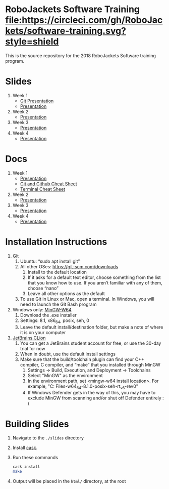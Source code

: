 * RoboJackets Software Training [[https://circleci.com/gh/RoboJackets/software-training][file:https://circleci.com/gh/RoboJackets/software-training.svg?style=shield]]

This is the source repository for the 2018 RoboJackets Software training program.

# TODO this section needs to be redone/populated
* Slides

1. Week 1
   + [[https://robojackets.github.io/software-training/slides/week1/git.html][Git Presentation]]
   + [[https://robojackets.github.io/software-training/slides/week1/week1.html][Presentation]]
2. Week 2
   + [[https://robojackets.github.io/software-training/slides/week2/week2.html][Presentation]]
3. Week 3
   + [[https://robojackets.github.io/software-training/slides/week3/week3.html][Presentation]]
4. Week 4
   + [[https://robojackets.github.io/software-training/slides/week4/week4.html][Presentation]]


# TODO maybe host these MD files in an external way other than GH?
* Docs
1. Week 1
   + [[https://github.com/RoboJackets/software-training/blob/gh-pages/docs/week1/week1.md][Presentation]]
   + [[https://github.com/RoboJackets/software-training/blob/master/slides/week1/github-git-cheat-sheet.pdf][Git and Github Cheat Sheet]]
   + [[https://github.com/RoboJackets/software-training/blob/master/slides/week1/terminal-cheat-sheet.pdf][Terminal Cheat Sheet]]
2. Week 2
   + [[https://github.com/RoboJackets/software-training/blob/gh-pages/docs/week2/week2.md][Presentation]]
3. Week 3
   + [[https://github.com/RoboJackets/software-training/blob/gh-pages/docs/week3/week3.md][Presentation]]
3. Week 4
   + [[https://github.com/RoboJackets/software-training/blob/gh-pages/docs/week4/week4.md][Presentation]]


* Installation Instructions

1. Git
  1. Ubuntu: “sudo apt install git”
  2. All other OSes: https://git-scm.com/downloads 
    1. Install to the default location
    2. If it asks for a default text editor, choose something from the list that you know how to use. If you aren’t familiar with any of them, choose “nano”
    3. Leave all other options as the default
  3. To use Git in Linux or Mac, open a terminal. In Windows, you will need to launch the Git Bash program
2. Windows only: [[https://mingw-w64.org/doku.php/download/mingw-builds][MinGW-W64]]
  1. Download the .exe installer
  2. Settings: 8.1, x86_64, posix, seh, 0
  3. Leave the default install/destination folder, but make a note of where it is on your computer
3. [[https://www.jetbrains.com/clion/download][JetBrains CLion]]
  1. You can get a JetBrains student account for free, or use the 30-day trial for now
  2. When in doubt, use the default install settings
  3. Make sure that the build/toolchain plugin can find your C++ compiler, C compiler, and “make” that you installed through MinGW
    1. Settings -> Build, Execution, and Deployment -> Toolchains
    2. Select "MinGW" as the environment
    3. In the environment path, set <mingw-w64 install location>\mingw64. For example, "C:\Program Files\mingw-w64\x86_64-8.1.0-posix-seh-rt_v6-rev0\mingw64"
    4. If Windows Defender gets in the way of this, you may have to exclude MinGW from scanning and/or shut off Defender entirely :(


* Building Slides

1. Navigate to the ~./slides~ directory
2. Install [[https://github.com/cask/cask][cask]].
3. Run these commands
  #+BEGIN_SRC sh
  cask install
  make
  #+END_SRC
4. Output will be placed in the ~html/~ directory, at the root
